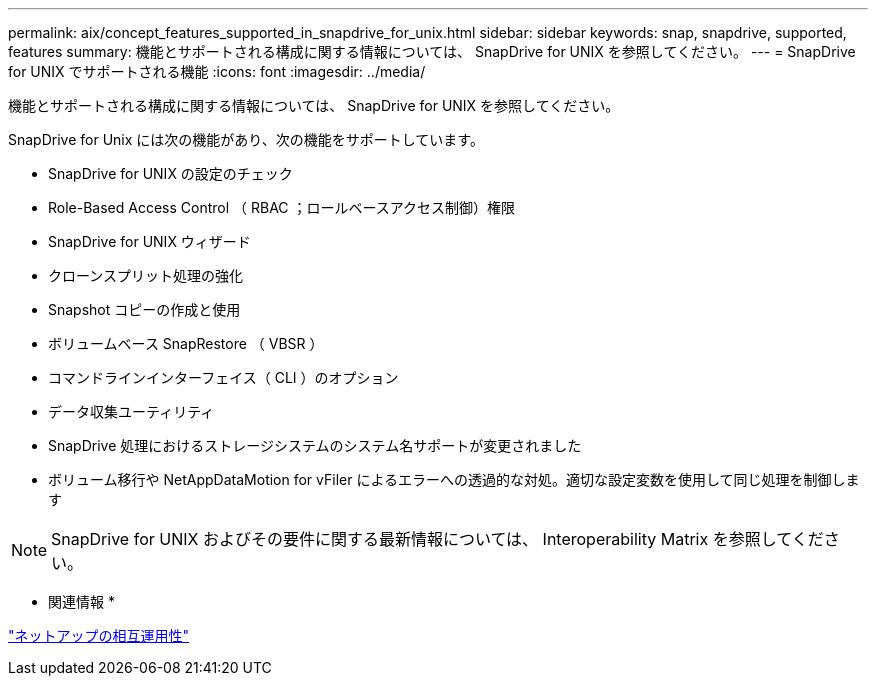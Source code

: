 ---
permalink: aix/concept_features_supported_in_snapdrive_for_unix.html 
sidebar: sidebar 
keywords: snap, snapdrive, supported, features 
summary: 機能とサポートされる構成に関する情報については、 SnapDrive for UNIX を参照してください。 
---
= SnapDrive for UNIX でサポートされる機能
:icons: font
:imagesdir: ../media/


[role="lead"]
機能とサポートされる構成に関する情報については、 SnapDrive for UNIX を参照してください。

SnapDrive for Unix には次の機能があり、次の機能をサポートしています。

* SnapDrive for UNIX の設定のチェック
* Role-Based Access Control （ RBAC ；ロールベースアクセス制御）権限
* SnapDrive for UNIX ウィザード
* クローンスプリット処理の強化
* Snapshot コピーの作成と使用
* ボリュームベース SnapRestore （ VBSR ）
* コマンドラインインターフェイス（ CLI ）のオプション
* データ収集ユーティリティ
* SnapDrive 処理におけるストレージシステムのシステム名サポートが変更されました
* ボリューム移行や NetAppDataMotion for vFiler によるエラーへの透過的な対処。適切な設定変数を使用して同じ処理を制御します



NOTE: SnapDrive for UNIX およびその要件に関する最新情報については、 Interoperability Matrix を参照してください。

* 関連情報 *

https://mysupport.netapp.com/NOW/products/interoperability["ネットアップの相互運用性"]
